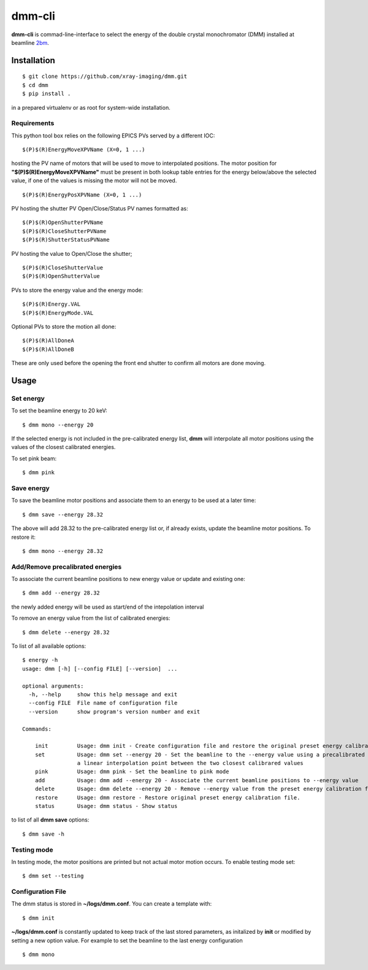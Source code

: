 =======
dmm-cli
=======

**dmm-cli** is commad-line-interface to select the energy of the double crystal monochromator (DMM) installed at 
beamline `2bm <https://docs2bm.readthedocs.io>`_.

Installation
============

::

    $ git clone https://github.com/xray-imaging/dmm.git
    $ cd dmm
    $ pip install .

in a prepared virtualenv or as root for system-wide installation.

Requirements
------------

This python tool box relies on the following EPICS PVs served by a different IOC:


::

    $(P)$(R)EnergyMoveXPVName (X=0, 1 ...) 

hosting the PV name of motors that will be used to move to interpolated positions. The motor position for **"$(P)$(R)EnergyMoveXPVName"** 
must be present in both lookup table entries for the energy below/above the selected value, if one of the values is missing the motor will not be moved.  

::

    $(P)$(R)EnergyPosXPVName (X=0, 1 ...) 

PV hosting the shutter PV Open/Close/Status PV names formatted as:

::

    $(P)$(R)OpenShutterPVName
    $(P)$(R)CloseShutterPVName
    $(P)$(R)ShutterStatusPVName

PV hosting the value to Open/Close the shutter;

::

    $(P)$(R)CloseShutterValue
    $(P)$(R)OpenShutterValue


PVs to store the energy value and the energy mode:

::

    $(P)$(R)Energy.VAL
    $(P)$(R)EnergyMode.VAL


Optional PVs to store the motion all done:

::

    $(P)$(R)AllDoneA
    $(P)$(R)AllDoneB

These are only used before the opening the front end shutter to confirm all motors are done moving.

Usage
=====

Set energy
----------

To set the beamline energy to 20 keV::

    $ dmm mono --energy 20 

If the selected energy is not included in the pre-calibrated energy list, **dmm** will interpolate all motor positions using the values
of the closest calibrated energies.

To set pink beam:

::

    $ dmm pink

Save energy
-----------

To save the beamline motor positions and associate them to an energy to be used at a later time::

    $ dmm save --energy 28.32

The above will add 28.32 to the pre-calibrated energy list or, if already exists, update the beamline motor positions. 
To restore it::

    $ dmm mono --energy 28.32 


Add/Remove precalibrated energies
---------------------------------

To associate the current beamline positions to new energy value or update and existing one:

::

    $ dmm add --energy 28.32

the newly added energy will be used as start/end of the intepolation interval

To remove an energy value from the list of calibrated energies:

::

    $ dmm delete --energy 28.32

To list of all available options::

    $ energy -h
    usage: dmm [-h] [--config FILE] [--version]  ...

    optional arguments:
      -h, --help     show this help message and exit
      --config FILE  File name of configuration file
      --version      show program's version number and exit

    Commands:
      
        init         Usage: dmm init - Create configuration file and restore the original preset energy calibration file
        set          Usage: dmm set --energy 20 - Set the beamline to the --energy value using a precalibrated list or, if missing,
                     a linear interpolation point between the two closest calibrared values
        pink         Usage: dmm pink - Set the beamline to pink mode
        add          Usage: dmm add --energy 20 - Associate the current beamline positions to --energy value
        delete       Usage: dmm delete --energy 20 - Remove --energy value from the preset energy calibration file
        restore      Usage: dmm restore - Restore original preset energy calibration file.
        status       Usage: dmm status - Show status

to list of all **dmm save** options::

    $ dmm save -h


Testing mode
------------

In testing mode, the motor positions are printed but not actual motor motion occurs. To enable testing mode set:: 

    $ dmm set --testing


Configuration File
------------------

The dmm status is stored in **~/logs/dmm.conf**. You can create a template with::

    $ dmm init

**~/logs/dmm.conf** is constantly updated to keep track of the last stored parameters, as initalized by **init** or modified by setting a new option value. 
For example to set the beamline to the last energy configuration ::

    $ dmm mono
